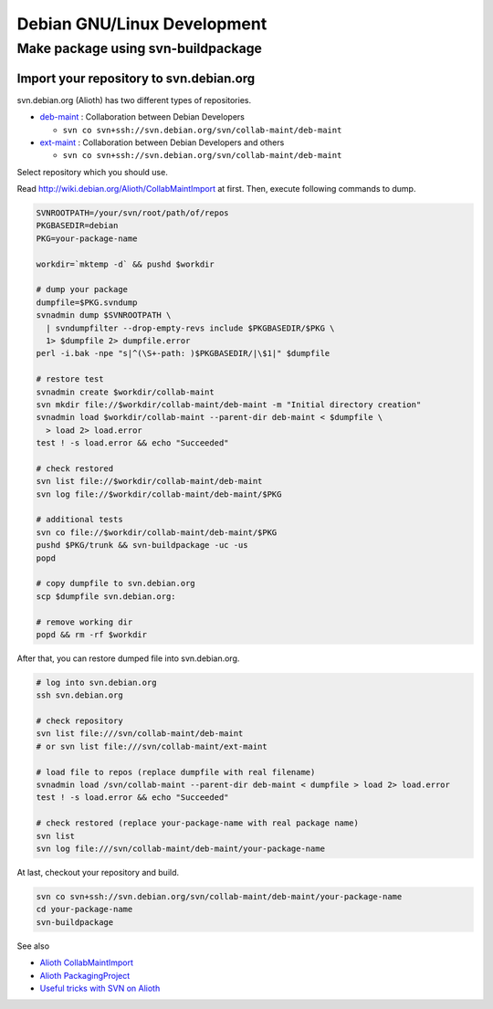 ============================
Debian GNU/Linux Development
============================

Make package using svn-buildpackage
===================================

Import your repository to svn.debian.org
----------------------------------------

svn.debian.org (Alioth) has two different types of repositories.

* `deb-maint <http://anonscm.debian.org/viewvc/collab-maint/deb-maint/>`_ :
  Collaboration between Debian Developers

  * ``svn co svn+ssh://svn.debian.org/svn/collab-maint/deb-maint``

* `ext-maint <http://anonscm.debian.org/viewvc/collab-maint/ext-maint/>`_ :
  Collaboration between Debian Developers and others

  * ``svn co svn+ssh://svn.debian.org/svn/collab-maint/deb-maint``

Select repository which you should use.

Read http://wiki.debian.org/Alioth/CollabMaintImport at first.
Then, execute following commands to dump.

.. code-block:: sh

   SVNROOTPATH=/your/svn/root/path/of/repos
   PKGBASEDIR=debian
   PKG=your-package-name

   workdir=`mktemp -d` && pushd $workdir

   # dump your package
   dumpfile=$PKG.svndump
   svnadmin dump $SVNROOTPATH \
     | svndumpfilter --drop-empty-revs include $PKGBASEDIR/$PKG \
     1> $dumpfile 2> dumpfile.error
   perl -i.bak -npe "s|^(\S+-path: )$PKGBASEDIR/|\$1|" $dumpfile

   # restore test
   svnadmin create $workdir/collab-maint
   svn mkdir file://$workdir/collab-maint/deb-maint -m "Initial directory creation"
   svnadmin load $workdir/collab-maint --parent-dir deb-maint < $dumpfile \
     > load 2> load.error
   test ! -s load.error && echo "Succeeded"

   # check restored
   svn list file://$workdir/collab-maint/deb-maint
   svn log file://$workdir/collab-maint/deb-maint/$PKG

   # additional tests
   svn co file://$workdir/collab-maint/deb-maint/$PKG
   pushd $PKG/trunk && svn-buildpackage -uc -us
   popd

   # copy dumpfile to svn.debian.org
   scp $dumpfile svn.debian.org:

   # remove working dir
   popd && rm -rf $workdir

After that, you can restore dumped file into svn.debian.org.

.. code-block:: sh

   # log into svn.debian.org
   ssh svn.debian.org

   # check repository
   svn list file:///svn/collab-maint/deb-maint
   # or svn list file:///svn/collab-maint/ext-maint

   # load file to repos (replace dumpfile with real filename)
   svnadmin load /svn/collab-maint --parent-dir deb-maint < dumpfile > load 2> load.error
   test ! -s load.error && echo "Succeeded"

   # check restored (replace your-package-name with real package name)
   svn list 
   svn log file:///svn/collab-maint/deb-maint/your-package-name

At last, checkout your repository and build.

.. code-block:: sh

   svn co svn+ssh://svn.debian.org/svn/collab-maint/deb-maint/your-package-name
   cd your-package-name
   svn-buildpackage

See also

* `Alioth CollabMaintImport <http://wiki.debian.org/Alioth/CollabMaintImport>`_
* `Alioth PackagingProject <http://wiki.debian.org/Alioth/PackagingProject>`_
* `Useful tricks with SVN on Alioth <http://wiki.debian.org/Alioth/Svn>`_
